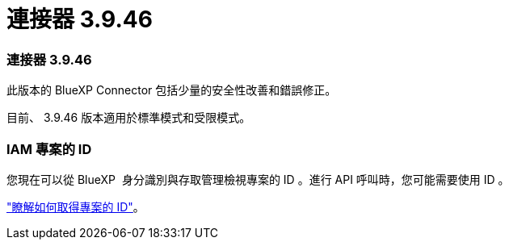 = 連接器 3.9.46
:allow-uri-read: 




=== 連接器 3.9.46

此版本的 BlueXP Connector 包括少量的安全性改善和錯誤修正。

目前、 3.9.46 版本適用於標準模式和受限模式。



=== IAM 專案的 ID

您現在可以從 BlueXP  身分識別與存取管理檢視專案的 ID 。進行 API 呼叫時，您可能需要使用 ID 。

https://docs.netapp.com/us-en/bluexp-setup-admin/task-iam-rename-organization.html#project-id["瞭解如何取得專案的 ID"]。
